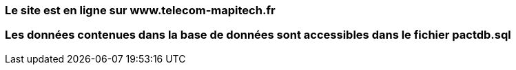 === Le site est en ligne sur www.telecom-mapitech.fr
=== Les données contenues dans la base de données sont accessibles dans le fichier pactdb.sql